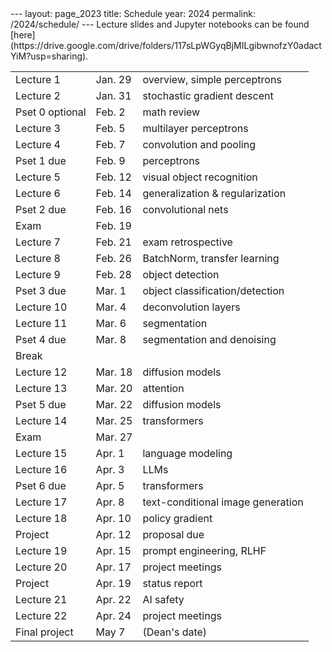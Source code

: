 #+OPTIONS: toc:nil H:2 num:0 \n:t

#+BEGIN_COMMENT
org export to HTML
remove header before yaml
remove postamble
save as md file
#+END_COMMENT

#+BEGIN_EXPORT html
---
layout: page_2023
title: Schedule
year: 2024
permalink: /2024/schedule/
---
<script src="https://code.jquery.com/jquery-3.1.1.js"
        integrity="sha256-16cdPddA6VdVInumRGo6IbivbERE8p7CQR3HzTBuELA="
        crossorigin="anonymous"></script>

<script>
 $(document).ready(function(){
     $('td:contains("Pset")').closest('tr').css('background-color','LemonChiffon');
     $('td:contains("Exam")').closest('tr').css('background-color','LightSalmon');
 });
</script>

Lecture slides and Jupyter notebooks can be found [here](https://drive.google.com/drive/folders/117sLpWGyqBjMILgibwnofzY0adactYiM?usp=sharing).

#+END_EXPORT
| Lecture 1       | Jan. 29 | overview, simple perceptrons      |
| Lecture 2       | Jan. 31 | stochastic gradient descent       |
| Pset 0 optional | Feb. 2  | math review                       |
| Lecture 3       | Feb. 5  | multilayer perceptrons            |
| Lecture 4       | Feb. 7  | convolution and pooling           |
| Pset 1 due      | Feb. 9  | perceptrons                       |
| Lecture 5       | Feb. 12 | visual object recognition         |
| Lecture 6       | Feb. 14 | generalization & regularization   |
| Pset 2 due      | Feb. 16 | convolutional nets                |
| Exam            | Feb. 19 |                                   |
| Lecture 7       | Feb. 21 | exam retrospective                |
| Lecture 8       | Feb. 26 | BatchNorm, transfer learning      |
| Lecture 9       | Feb. 28 | object detection                  |
| Pset 3 due      | Mar. 1  | object classification/detection   |
| Lecture 10      | Mar. 4  | deconvolution layers              |
| Lecture 11      | Mar. 6  | segmentation                      |
| Pset 4 due      | Mar. 8  | segmentation and denoising        |
| Break           |         |                                   |
| Lecture 12      | Mar. 18 | diffusion models                  |
| Lecture 13      | Mar. 20 | attention                         |
| Pset 5 due      | Mar. 22 | diffusion models                  |
| Lecture 14      | Mar. 25 | transformers                      |
| Exam            | Mar. 27 |                                   |
| Lecture 15      | Apr. 1  | language modeling                 |
| Lecture 16      | Apr. 3  | LLMs                              |
| Pset 6 due      | Apr. 5  | transformers                      |
| Lecture 17      | Apr. 8  | text-conditional image generation |
| Lecture 18      | Apr. 10 | policy gradient                   |
| Project         | Apr. 12 | proposal due                      |
| Lecture 19      | Apr. 15 | prompt engineering, RLHF          |
| Lecture 20      | Apr. 17 | project meetings                  |
| Project         | Apr. 19 | status report                     |
| Lecture 21      | Apr. 22 | AI safety                         |
| Lecture 22      | Apr. 24 | project meetings                  |
| Final project   | May 7   | (Dean's date)                     |
